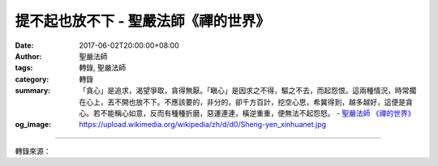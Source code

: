 提不起也放不下 - 聖嚴法師《禪的世界》
#####################################

:date: 2017-06-02T20:00:00+08:00
:author: 聖嚴法師
:tags: 轉錄, 聖嚴法師
:category: 轉錄
:summary: 「貪心」是追求，渴望爭取，貪得無厭。「瞋心」是因求之不得，驅之不去，而起怨恨。這兩種情況，時常擱在心上，丟不開也放不下。不應該要的，非分的，卻千方百計，挖空心思，希冀得到，越多越好，這便是貪心。若不能稱心如意，反而有種種折磨，惡運連連，橫逆重重，便無法不起怨怒。
          - `聖嚴法師`_ `《禪的世界》`_
:og_image: https://upload.wikimedia.org/wikipedia/zh/d/d0/Sheng-yen_xinhuanet.jpg

.. raw:: html

  <p>摘錄自《禪的世界》提不起也放不下<br/> 文／聖嚴法師 圖／Joyce Yang</p><p> 能夠提得起、放得下，並不是一件簡單的事。許多人把這兩句話掛在嘴邊，能否真正做到便大有疑問。一般人的態度是既提不起也放不下，提不起責任和義務，放不下名利和地位，希望爭取更多權力、名望，卻絕少考慮是否已盡自己該盡的責任和義務。</p><p> （一）提不起意志和毅力，放不下成功和失敗</p><p> 在人生過程中，如欠缺堅定的意志和毅力，便難以成就大事業，也難免在努力的過程中退縮。所以，成功或失敗，關鍵在於是否具備足夠的意志與毅力。</p><p> 有些人，瀕臨死亡邊緣，在彌留之際，為了渴望會見親人，能延續自己的生命直至與親人相聚才逝世。也有些人，憑著願心和堅強的求生意志，能在重病或災難中奇蹟地活下去。</p><p> 無論爬高山、游長泳、走遠路，均需堅強的意志和不拔的毅力才能夠在指定的時間內完成。因為，當極度疲累和面臨困難時，往往容易萌生退意而放棄目標。但是，既渴望成功，又害怕失敗，意志力又總提不起來，這種人非常痛苦。</p><p> （二）提不起信心和願心，放不下貪心和瞋心</p><p> 進行任何事業或計畫，首先必須具備信心和願心才能完成工作和目標。很多人沒有自信心，懷疑自己的能力，不敢相信自己能夠有大成就，也因而對自己的未來和事業的前景缺乏願心。</p><p> 我寫的〈四眾佛子共勉語〉中第一句是「信佛學法敬僧」，信佛是信心，學法是願心。先相信學佛對我們有用，開始學習，也就會照著去做。而修學佛法的目的，是希望自己將來也能成佛，這便是發大願心。能在信佛以後向僧學法，然後努力不懈地繼續修行的，則很不容易。因此，便有這樣的四句話：「信佛三天，佛在眼前；信佛三年，佛到西天。」</p><p> 三年前，我與一位美籍弟子到美國中西部演講，我們駕車從一州出發往另一州。沿路上，約三個小時仍未抵達，我問他：「我們現在的位置是什麼地方啦？」「在公路上。」他答。我又問：「可以到達目的地嗎？」他便答道：「沒有問題。」</p><p> 「那為什麼還未到達呢？」他馬上反問我說：「師父，您對我沒有信心嗎？」稍後，在進入目的地附近的時候，他卻冒出一句話：「師父，我們現在究竟在什麼地方呢？」終於，在查看地圖和請問沿途路人後，發現已經離目的地不遠了。從這一點來看，在人生的過程中，經常出現這樣的現象，有時候是自己自信不足，又或者是雖然自己充滿自信，相關的旁人卻對你缺乏信心。</p><p> 在美國，曾經有一位大學二年級的女孩子向我提出要求出家的意願，我提議她先完成學業再作決定。當她大學畢業後，我詢問她是否仍有願望出家。「當然囉！」她應道。結果她卻希望繼續讀完碩士後才出家。當我再度問及她完成學業後的打算，她依然以同樣堅定的語氣答道：「當然是希望出家啦！」直到今年她已讀完碩士學位，我再問她，她卻對我說了一句實話：「師父，坦白說，好像出家跟在家也差不多呀！」這便是願心不能堅持的一個例子。今天希望做的，明天未必會做，今年的計畫，明年不一定會進行。這種情況，在美國尤其普遍，他們會解釋說：「我的意願改變了（I have changed my mind）。」</p><p> 一般人是既提不起信心和願心，也放不下貪心和瞋心。「貪心」是追求，渴望爭取，貪得無厭。「瞋心」是因求之不得，驅之不去，而起怨恨。這兩種情況，時常擱在心上，丟不開也放不下。其實，只要是分內的，應該拿的，接受了也不能算貪心；而不應該要的，非分的，卻千方百計，挖空心思，希冀得到，越多越好，這便是貪心。若不能稱心如意，反而有種種折磨，惡運連連，橫逆重重，便無法不起怨怒。然在日常生活中，我們又很難察覺到自己是個由於貪念和瞋心的受害者，因此，也無從放下。</p>

.. image:: https://scontent-tpe1-1.xx.fbcdn.net/v/t1.0-0/p320x320/18835842_1546006648789192_177692979997320650_n.jpg?oh=7dc77313a9c55480105ed5b5ccd3615e&oe=599B82A0
   :align: center
   :alt: 提不起也放不下

----

轉錄來源：

.. raw:: html

  <iframe src="https://www.facebook.com/plugins/post.php?href=https%3A%2F%2Fwww.facebook.com%2FDDMCHAN%2Fposts%2F1546006648789192%3A0" width="auto" height="538" style="border:none;overflow:hidden" scrolling="no" frameborder="0" allowTransparency="true"></iframe>

.. _聖嚴法師: http://www.shengyen.org/
.. _《禪的世界》: http://ddc.shengyen.org/mobile/toc/04/04-08/index.php
